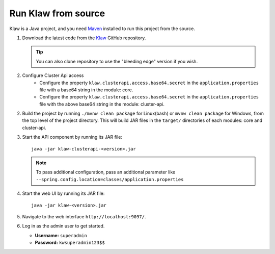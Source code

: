 Run Klaw from source
====================

Klaw is a Java project, and you need `Maven <https://maven.apache.org/>`_ installed to run this project from the source.

1. Download the latest code from the `Klaw <https://github.com/aiven/klaw>`_ GitHub repository.

   .. tip:: You can also clone repository to use the "bleeding edge" version if you wish.

2. Configure Cluster Api access
    - Configure the property ``klaw.clusterapi.access.base64.secret`` in the ``application.properties`` file with a base64 string in the module: core. 
    - Configure the property ``klaw.clusterapi.access.base64.secret`` in the ``application.properties`` file with the above base64 string in the module: cluster-api. 

2. Build the project by running ``./mvnw clean package`` for Linux(bash) or ``mvnw clean package`` for Windows, from the top level of the project directory. This will build JAR files in the ``target/`` directories of each modules: core and cluster-api.

3. Start the API component by running its JAR file::

        java -jar klaw-clusterapi-<version>.jar

   .. note:: To pass additional configuration, pass an additional parameter like ``--spring.config.location=classes/application.properties``

4. Start the web UI by running its JAR file::

        java -jar klaw-<version>.jar

5. Navigate to the web interface ``http://localhost:9097/``.

6. Log in as the admin user to get started.

   * **Username:** ``superadmin``
   * **Password:** ``kwsuperadmin123$$``


